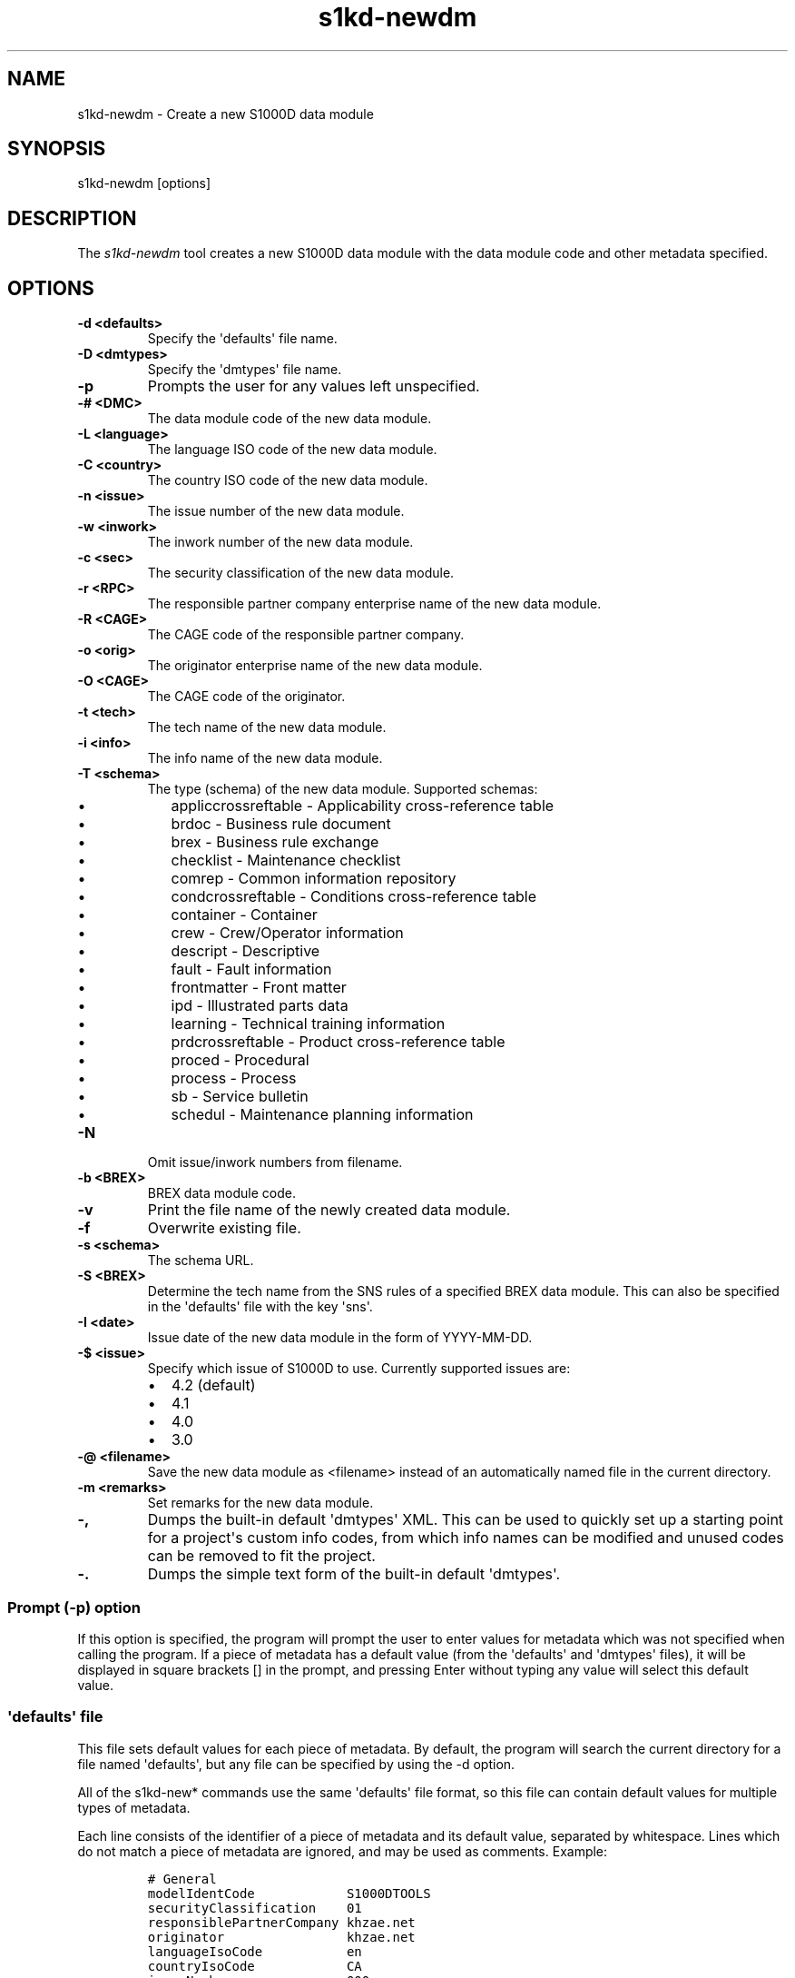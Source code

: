 .\" Automatically generated by Pandoc 1.19.2.1
.\"
.TH "s1kd\-newdm" "1" "2018\-01\-18" "" "General Commands Manual"
.hy
.SH NAME
.PP
s1kd\-newdm \- Create a new S1000D data module
.SH SYNOPSIS
.PP
s1kd\-newdm [options]
.SH DESCRIPTION
.PP
The \f[I]s1kd\-newdm\f[] tool creates a new S1000D data module with the
data module code and other metadata specified.
.SH OPTIONS
.TP
.B \-d <defaults>
Specify the \[aq]defaults\[aq] file name.
.RS
.RE
.TP
.B \-D <dmtypes>
Specify the \[aq]dmtypes\[aq] file name.
.RS
.RE
.TP
.B \-p
Prompts the user for any values left unspecified.
.RS
.RE
.TP
.B \-# <DMC>
The data module code of the new data module.
.RS
.RE
.TP
.B \-L <language>
The language ISO code of the new data module.
.RS
.RE
.TP
.B \-C <country>
The country ISO code of the new data module.
.RS
.RE
.TP
.B \-n <issue>
The issue number of the new data module.
.RS
.RE
.TP
.B \-w <inwork>
The inwork number of the new data module.
.RS
.RE
.TP
.B \-c <sec>
The security classification of the new data module.
.RS
.RE
.TP
.B \-r <RPC>
The responsible partner company enterprise name of the new data module.
.RS
.RE
.TP
.B \-R <CAGE>
The CAGE code of the responsible partner company.
.RS
.RE
.TP
.B \-o <orig>
The originator enterprise name of the new data module.
.RS
.RE
.TP
.B \-O <CAGE>
The CAGE code of the originator.
.RS
.RE
.TP
.B \-t <tech>
The tech name of the new data module.
.RS
.RE
.TP
.B \-i <info>
The info name of the new data module.
.RS
.RE
.TP
.B \-T <schema>
The type (schema) of the new data module.
Supported schemas:
.RS
.IP \[bu] 2
appliccrossreftable \- Applicability cross\-reference table
.IP \[bu] 2
brdoc \- Business rule document
.IP \[bu] 2
brex \- Business rule exchange
.IP \[bu] 2
checklist \- Maintenance checklist
.IP \[bu] 2
comrep \- Common information repository
.IP \[bu] 2
condcrossreftable \- Conditions cross\-reference table
.IP \[bu] 2
container \- Container
.IP \[bu] 2
crew \- Crew/Operator information
.IP \[bu] 2
descript \- Descriptive
.IP \[bu] 2
fault \- Fault information
.IP \[bu] 2
frontmatter \- Front matter
.IP \[bu] 2
ipd \- Illustrated parts data
.IP \[bu] 2
learning \- Technical training information
.IP \[bu] 2
prdcrossreftable \- Product cross\-reference table
.IP \[bu] 2
proced \- Procedural
.IP \[bu] 2
process \- Process
.IP \[bu] 2
sb \- Service bulletin
.IP \[bu] 2
schedul \- Maintenance planning information
.RE
.TP
.B \-N
Omit issue/inwork numbers from filename.
.RS
.RE
.TP
.B \-b <BREX>
BREX data module code.
.RS
.RE
.TP
.B \-v
Print the file name of the newly created data module.
.RS
.RE
.TP
.B \-f
Overwrite existing file.
.RS
.RE
.TP
.B \-s <schema>
The schema URL.
.RS
.RE
.TP
.B \-S <BREX>
Determine the tech name from the SNS rules of a specified BREX data
module.
This can also be specified in the \[aq]defaults\[aq] file with the key
\[aq]sns\[aq].
.RS
.RE
.TP
.B \-I <date>
Issue date of the new data module in the form of YYYY\-MM\-DD.
.RS
.RE
.TP
.B \-$ <issue>
Specify which issue of S1000D to use.
Currently supported issues are:
.RS
.IP \[bu] 2
4.2 (default)
.IP \[bu] 2
4.1
.IP \[bu] 2
4.0
.IP \[bu] 2
3.0
.RE
.TP
.B \-\@ <filename>
Save the new data module as <filename> instead of an automatically named
file in the current directory.
.RS
.RE
.TP
.B \-m <remarks>
Set remarks for the new data module.
.RS
.RE
.TP
.B \-,
Dumps the built\-in default \[aq]dmtypes\[aq] XML.
This can be used to quickly set up a starting point for a project\[aq]s
custom info codes, from which info names can be modified and unused
codes can be removed to fit the project.
.RS
.RE
.TP
.B \-.
Dumps the simple text form of the built\-in default \[aq]dmtypes\[aq].
.RS
.RE
.SS Prompt (\-p) option
.PP
If this option is specified, the program will prompt the user to enter
values for metadata which was not specified when calling the program.
If a piece of metadata has a default value (from the \[aq]defaults\[aq]
and \[aq]dmtypes\[aq] files), it will be displayed in square brackets []
in the prompt, and pressing Enter without typing any value will select
this default value.
.SS \[aq]defaults\[aq] file
.PP
This file sets default values for each piece of metadata.
By default, the program will search the current directory for a file
named \[aq]defaults\[aq], but any file can be specified by using the \-d
option.
.PP
All of the s1kd\-new* commands use the same \[aq]defaults\[aq] file
format, so this file can contain default values for multiple types of
metadata.
.PP
Each line consists of the identifier of a piece of metadata and its
default value, separated by whitespace.
Lines which do not match a piece of metadata are ignored, and may be
used as comments.
Example:
.IP
.nf
\f[C]
#\ General
modelIdentCode\ \ \ \ \ \ \ \ \ \ \ \ S1000DTOOLS
securityClassification\ \ \ \ 01
responsiblePartnerCompany\ khzae.net
originator\ \ \ \ \ \ \ \ \ \ \ \ \ \ \ \ khzae.net
languageIsoCode\ \ \ \ \ \ \ \ \ \ \ en
countryIsoCode\ \ \ \ \ \ \ \ \ \ \ \ CA
issueNumber\ \ \ \ \ \ \ \ \ \ \ \ \ \ \ 000
inWork\ \ \ \ \ \ \ \ \ \ \ \ \ \ \ \ \ \ \ \ 01

#\ Data\ modules
systemDiffCode\ \ \ \ \ \ \ \ \ \ \ \ A
systemCode\ \ \ \ \ \ \ \ \ \ \ \ \ \ \ \ 00
subSystemCode\ \ \ \ \ \ \ \ \ \ \ \ \ 0
subSubSystemCode\ \ \ \ \ \ \ \ \ \ 0
assyCode\ \ \ \ \ \ \ \ \ \ \ \ \ \ \ \ \ \ 00
disassyCode\ \ \ \ \ \ \ \ \ \ \ \ \ \ \ 00
disassyCodeVariant\ \ \ \ \ \ \ \ A
infoCode\ \ \ \ \ \ \ \ \ \ \ \ \ \ \ \ \ \ 040
infoCodeVariant\ \ \ \ \ \ \ \ \ \ \ A
itemLocationCode\ \ \ \ \ \ \ \ \ \ D

#\ Comments/DDN
senderIdent\ \ \ \ \ \ \ \ \ \ \ \ \ \ \ KHZAE
yearOfDataIssue\ \ \ \ \ \ \ \ \ \ \ 2017
seqNumber\ \ \ \ \ \ \ \ \ \ \ \ \ \ \ \ \ 00001
city\ \ \ \ \ \ \ \ \ \ \ \ \ \ \ \ \ \ \ \ \ \ Toronto
country\ \ \ \ \ \ \ \ \ \ \ \ \ \ \ \ \ \ \ Canada

#\ Comments
commentType\ \ \ \ \ \ \ \ \ \ \ \ \ \ \ q
commentPriorityCode\ \ \ \ \ \ \ cp01

#\ DDN
authorization\ \ \ \ \ \ \ \ \ \ \ \ \ khzae.net

#\ Publication\ modules
pmIssuer\ \ \ \ \ \ \ \ \ \ \ \ \ \ \ \ \ \ KHZAE
pmNumber\ \ \ \ \ \ \ \ \ \ \ \ \ \ \ \ \ \ 00001
pmVolume\ \ \ \ \ \ \ \ \ \ \ \ \ \ \ \ \ \ 00
\f[]
.fi
.PP
Alternatively, the \[aq]defaults\[aq] file can be written using an XML
format, containing a root element \f[C]defaults\f[] with child elements
\f[C]default\f[] which each have an attribute \f[C]ident\f[] and an
attribute \f[C]value\f[].
.IP
.nf
\f[C]
<?xml\ version="1.0"?>
<defaults>
\ \ <!\-\-\ General\ \-\->
\ \ <default\ ident="modelIdentCode"\ value="S1000DTOOLS"/>
\ \ <default\ ident="securityClassification"\ value="01"/>
\ \ [...]
</defaults>
\f[]
.fi
.SS \[aq]dmtypes\[aq] file
.PP
This file sets the default type (schema) for data modules based on their
info code.
By default, the program will search the current directory for a file
named \[aq]dmtypes\[aq], but any file can be specified by using the \-D
option.
.PP
Each line consists of an info code, a schema identifier, and optionally
a default info name.
Example:
.IP
.nf
\f[C]
00E\ \ \ \ comrep
00W\ \ \ \ appliccrossreftable
009\ \ \ \ frontmatter
022\ \ \ \ brex
024\ \ \ \ brdoc
040\ \ \ \ descript\ \ \ \ Description
520\ \ \ \ proced\ \ \ \ \ \ Remove\ procedure
\f[]
.fi
.PP
Like the \[aq]defaults\[aq] file, the \[aq]dmtypes\[aq] file may also be
written in an XML format, where each child has an attribute
\f[C]infoCode\f[] and an attribute \f[C]schema\f[].
.IP
.nf
\f[C]
<?xml\ version="1.0">
<dmtypes>
\ \ <type\ infoCode="022"\ schema="brex"/>
\ \ <type\ infoCode="040"\ schema="descript"\ infoName="Description"/>
\ \ <type\ infoCode="520"\ schema="proced"\ infoName="Remove\ procedure"/>
</dmtypes>
\f[]
.fi
.PP
Info code variants can also be given specific default schema and info
names.
To do this, include the variant with the info code:
.IP
.nf
\f[C]
258A\ \ proced\ \ Other\ procedure\ to\ clean
258B\ \ proced\ \ Other\ procedure\ to\ clean,\ Clean\ with\ air
258C\ \ proced\ \ Other\ procedure\ to\ clean,\ Clean\ with\ water
\f[]
.fi
.PP
The two forms of info codes (with and without variant) can be mixed.
Defaults are chosen in the order they are listed in the
\[aq]dmtypes\[aq] file.
An info code with no variant matches all possible variants.
.SH EXAMPLE
.PP
s1kd\-newdm \-# S1000DTOOLS\-A\-00\-07\-00\-00A\-040A\-D \-T descript
.SH AUTHORS
khzae.net.
